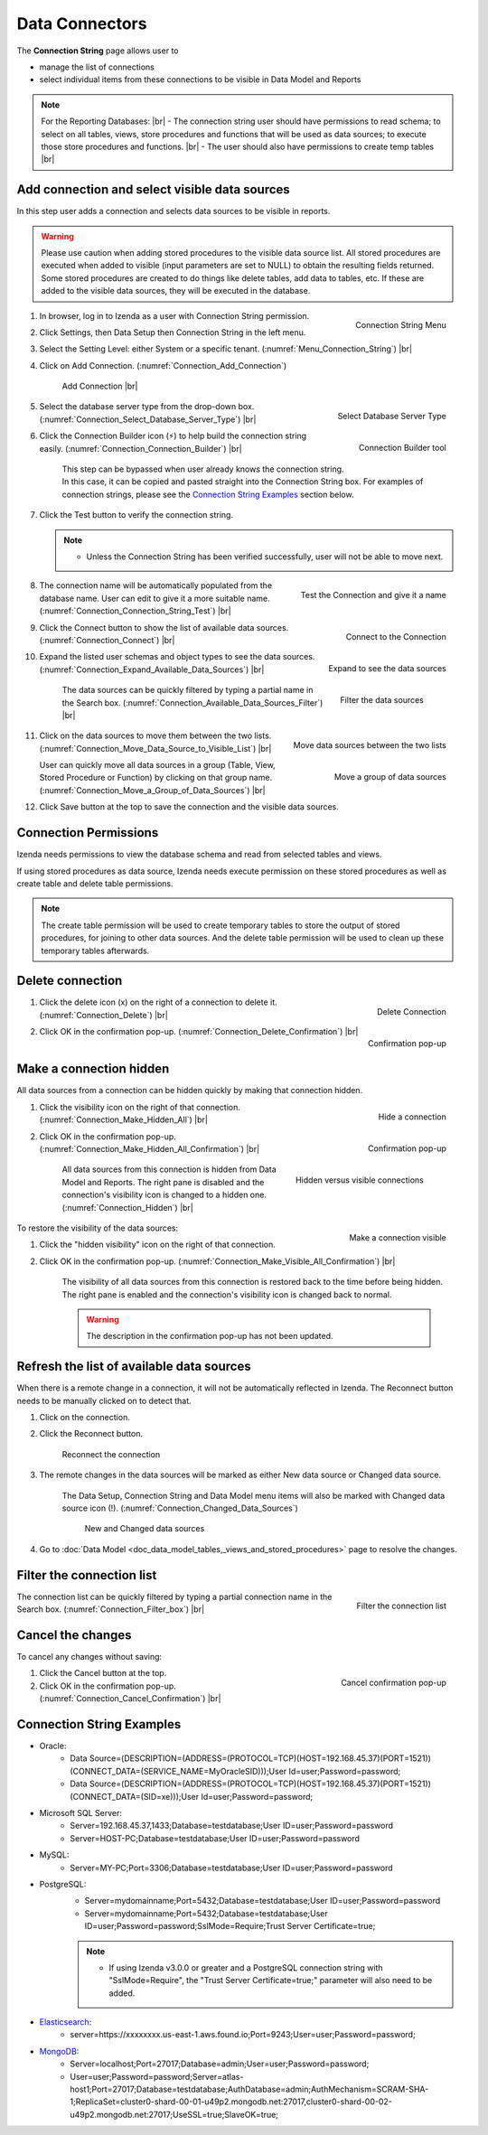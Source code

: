 

==========================
Data Connectors
==========================

The **Connection String** page allows user to

-  manage the list of connections
-  select individual items from these connections to be visible in Data
   Model and Reports

.. note:: 

   For the Reporting Databases: |br|
   \- The connection string user should have permissions to read schema; to select on all tables, views, store procedures and functions that will be used as data sources; to execute those store procedures and functions. |br|
   \- The user should also have permissions to create temp tables |br|

Add connection and select visible data sources
----------------------------------------------

In this step user adds a connection and selects data sources to be
visible in reports.

.. warning::

         Please use caution when adding stored procedures to the visible data source list. All stored procedures are executed when added to visible (input parameters are set to NULL) to obtain the resulting fields returned. Some stored procedures are created to do things like delete tables, add data to tables, etc. If these are added to the visible data sources, they will be executed in the database.

#. .. _Menu_Connection_String:

   .. figure:: /_static/images/Menu_Connection_String.jpg
      :align: right
      :width: 195px

      Connection String Menu

   In browser, log in to Izenda as a user with Connection String permission.
#. Click Settings, then Data Setup then Connection String in the left menu.
#. Select the Setting Level: either System or a specific tenant. (:numref:`Menu_Connection_String`) |br|
#. Click on Add Connection. (:numref:`Connection_Add_Connection`)

   .. _Connection_Add_Connection:

   .. figure:: /_static/images/Connection_Add_Connection.jpg
      :width: 181px

      Add Connection |br|

#. .. _Connection_Select_Database_Server_Type:

   .. figure:: /_static/images/Connection_Select_Database_Server_Type.jpg
      :align: right
      :width: 408px

      Select Database Server Type

   Select the database server type from the drop-down box. (:numref:`Connection_Select_Database_Server_Type`) |br|
#. .. _Connection_Connection_Builder:

   .. figure:: /_static/images/Connection_Builder.jpg
      :align: right
      :width: 458px

      Connection Builder tool

   Click the Connection Builder icon (⚡) to help build the connection string easily. (:numref:`Connection_Connection_Builder`) |br|

      This step can be bypassed when user already knows the connection string. In this case, it can be copied and pasted straight into the Connection String box.
      For examples of connection strings, please see the `Connection String Examples <https://www.izenda.com/docs/ui/doc_connection_string.html#connection-string-examples>`_ section below.
#. Click the Test button to verify the connection string.

   .. note::

      - Unless the Connection String has been verified successfully, user will not be able to move next.

#. .. _Connection_Connection_String_Test:

   .. figure:: /_static/images/Connection_Connection_String_Test.jpg
      :align: right
      :width: 619px

      Test the Connection and give it a name

   The connection name will be automatically populated from the database name. User can edit to give it a more suitable name. (:numref:`Connection_Connection_String_Test`) |br|

#. .. _Connection_Connect:

   .. figure:: /_static/images/Connection_Connect.jpg
      :align: right
      :width: 624px

      Connect to the Connection

   Click the Connect button to show the list of available data sources. (:numref:`Connection_Connect`) |br|

#. .. _Connection_Expand_Available_Data_Sources:

   .. figure:: /_static/images/Connection_Expand_Available_Data_Sources.jpg
      :align: right
      :width: 322px

      Expand to see the data sources

   Expand the listed user schemas and object types to see the data sources. (:numref:`Connection_Expand_Available_Data_Sources`) |br|

      .. _Connection_Available_Data_Sources_Filter:

      .. figure:: /_static/images/Connection_Available_Data_Sources_Filter.jpg
         :align: right
         :width: 297px

         Filter the data sources

      The data sources can be quickly filtered by typing a partial name in the Search box. (:numref:`Connection_Available_Data_Sources_Filter`) |br|
#. .. _Connection_Move_Data_Source_to_Visible_List:

   .. figure:: /_static/images/Connection_Move_Data_Source_to_Visible_List.jpg
      :align: right
      :width: 611px

      Move data sources between the two lists
      

   Click on the data sources to move them between the two lists. (:numref:`Connection_Move_Data_Source_to_Visible_List`) |br|

   .. _Connection_Move_a_Group_of_Data_Sources:

   .. figure:: /_static/images/Connection_Move_a_Group_of_Data_Sources.jpg
      :align: right
      :width: 614px

      Move a group of data sources

   User can quickly move all data sources in a group (Table, View, Stored Procedure or Function) by clicking on that group name. (:numref:`Connection_Move_a_Group_of_Data_Sources`) |br|

#. Click Save button at the top to save the connection and the visible data sources.

.. _Connection_Permissions:

Connection Permissions
------------------------------

Izenda needs permissions to view the database schema and read from selected tables and views.

If using stored procedures as data source, Izenda needs execute permission on these stored procedures as well as create table and delete table permissions.

.. note::

   The create table permission will be used to create temporary tables to store the output of stored procedures, for joining to other data sources. And the delete table permission will be used to clean up these temporary tables afterwards.

Delete connection
-----------------

#. .. _Connection_Delete:

   .. figure:: /_static/images/Connection_Delete.jpg
      :align: right
      :width: 185px

      Delete Connection

   Click the delete icon (x) on the right of a connection to delete it. (:numref:`Connection_Delete`) |br|
#. .. _Connection_Delete_Confirmation:

   .. figure:: /_static/images/Connection_Delete_Confirmation.jpg
      :align: right
      :width: 457px

      Confirmation pop-up

   Click OK in the confirmation pop-up. (:numref:`Connection_Delete_Confirmation`) |br|

Make a connection hidden
------------------------

All data sources from a connection can be hidden quickly by making that
connection hidden.

#. .. _Connection_Make_Hidden_All:

   .. figure:: /_static/images/Connection_Make_Hidden_All.jpg
      :align: right
      :width: 194px

      Hide a connection

   Click the visibility icon on the right of that connection. (:numref:`Connection_Make_Hidden_All`) |br|
#. .. _Connection_Make_Hidden_All_Confirmation:

   .. figure:: /_static/images/Connection_Make_Hidden_All_Confirmation.jpg
      :align: right
      :width: 455px

      Confirmation pop-up

   Click OK in the confirmation pop-up. (:numref:`Connection_Make_Hidden_All_Confirmation`) |br|

      .. _Connection_Hidden:

      .. figure:: /_static/images/Connection_Hidden.jpg
         :align: right
         :width: 194px

         Hidden versus visible connections

      All data sources from this connection is hidden from Data Model and Reports. The right pane is disabled and the connection's visibility icon is changed to a hidden one. (:numref:`Connection_Hidden`) |br|

.. _Connection_Make_Visible_All_Confirmation:

.. figure:: /_static/images/Connection_Make_Visible_All_Confirmation.jpg
   :align: right
   :width: 460px

   Make a connection visible

To restore the visibility of the data sources:

#. Click the "hidden visibility" icon on the right of that connection.
#. Click OK in the confirmation pop-up. (:numref:`Connection_Make_Visible_All_Confirmation`) |br|

      The visibility of all data sources from this connection is restored back to the time before being hidden. The right pane is enabled and the connection's visibility icon is changed back to normal.

      .. warning::

         The description in the confirmation pop-up has not been updated.

.. _Refresh_the_list_of_available_data_sources:

Refresh the list of available data sources
------------------------------------------

When there is a remote change in a connection, it will not be
automatically reflected in Izenda. The Reconnect button needs to be
manually clicked on to detect that.

#. Click on the connection.
#. Click the Reconnect button.

   .. _Connection_Reconnect_button:

   .. figure:: /_static/images/Connection_Reconnect_button.jpg
      :width: 611px

      Reconnect the connection

#. The remote changes in the data sources will be marked as either New
   data source or Changed data source.

      The Data Setup, Connection String and Data Model menu items will also be marked with Changed data source icon (!). (:numref:`Connection_Changed_Data_Sources`)

      .. _Connection_Changed_Data_Sources:

      .. figure:: /_static/images/Connection_Changed_2Data_Sources.PNG
         :width: 862px

         New and Changed data sources

#. Go to :doc:`Data Model <doc_data_model_tables,_views_and_stored_procedures>` page to
   resolve the changes.

Filter the connection list
--------------------------

.. _Connection_Filter_box:

.. figure:: /_static/images/Connection_Filter_box.jpg
   :align: right
   :width: 183px

   Filter the connection list

The connection list can be quickly filtered by typing a partial connection name in the Search box. (:numref:`Connection_Filter_box`) |br|

Cancel the changes
------------------

To cancel any changes without saving:

.. _Connection_Cancel_Confirmation:

.. figure::  /_static/images/Cancel_Confirmation.jpg
   :align: right
   :width: 465px

   Cancel confirmation pop-up

#. Click the Cancel button at the top.
#. Click OK in the confirmation pop-up. (:numref:`Connection_Cancel_Confirmation`) |br|

Connection String Examples
--------------------------

- Oracle:
      - Data Source=(DESCRIPTION=(ADDRESS=(PROTOCOL=TCP)(HOST=192.168.45.37)(PORT=1521))(CONNECT_DATA=(SERVICE_NAME=MyOracleSID)));User Id=user;Password=password;
      - Data Source=(DESCRIPTION=(ADDRESS=(PROTOCOL=TCP)(HOST=192.168.45.37)(PORT=1521))(CONNECT_DATA=(SID=xe)));User Id=user;Password=password;

- Microsoft SQL Server:
      - Server=192.168.45.37,1433;Database=testdatabase;User ID=user;Password=password
      - Server=HOST-PC;Database=testdatabase;User ID=user;Password=password

- MySQL:
      - Server=MY-PC;Port=3306;Database=testdatabase;User ID=user;Password=password

- PostgreSQL:
      - Server=mydomainname;Port=5432;Database=testdatabase;User ID=user;Password=password
      - Server=mydomainname;Port=5432;Database=testdatabase;User ID=user;Password=password;SslMode=Require;Trust Server Certificate=true;
      .. note:: 
            - If using Izenda v3.0.0 or greater and a PostgreSQL connection string with "SslMode=Require", the "Trust Server Certificate=true;" parameter will also need to be added.

- `Elasticsearch <https://www.izenda.com/docs/intro/elastic.html>`_:
      - server=https://xxxxxxxx.us-east-1.aws.found.io;Port=9243;User=user;Password=password;

- `MongoDB <https://www.izenda.com/docs/intro/mongo.html>`_:
      - Server=localhost;Port=27017;Database=admin;User=user;Password=password;
      - User=user;Password=password;Server=atlas-host1;Port=27017;Database=testdatabase;AuthDatabase=admin;AuthMechanism=SCRAM-SHA-1;ReplicaSet=cluster0-shard-00-01-u49p2.mongodb.net:27017,cluster0-shard-00-02-u49p2.mongodb.net:27017;UseSSL=true;SlaveOK=true;
